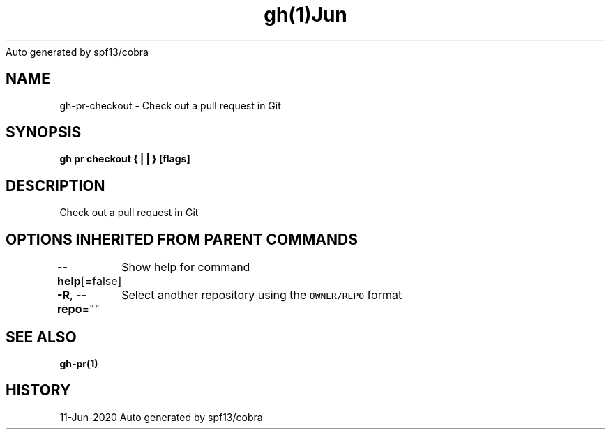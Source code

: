 .nh
.TH gh(1)Jun 2020
Auto generated by spf13/cobra

.SH NAME
.PP
gh\-pr\-checkout \- Check out a pull request in Git


.SH SYNOPSIS
.PP
\fBgh pr checkout { |  | } [flags]\fP


.SH DESCRIPTION
.PP
Check out a pull request in Git


.SH OPTIONS INHERITED FROM PARENT COMMANDS
.PP
\fB\-\-help\fP[=false]
	Show help for command

.PP
\fB\-R\fP, \fB\-\-repo\fP=""
	Select another repository using the \fB\fCOWNER/REPO\fR format


.SH SEE ALSO
.PP
\fBgh\-pr(1)\fP


.SH HISTORY
.PP
11\-Jun\-2020 Auto generated by spf13/cobra
